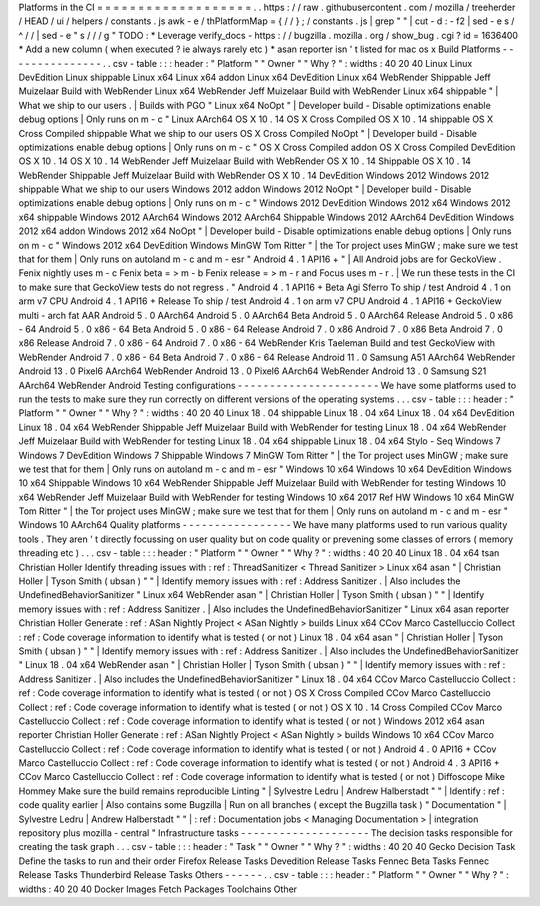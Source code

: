 Platforms
in
the
CI
=
=
=
=
=
=
=
=
=
=
=
=
=
=
=
=
=
=
=
.
.
https
:
/
/
raw
.
githubusercontent
.
com
/
mozilla
/
treeherder
/
HEAD
/
ui
/
helpers
/
constants
.
js
awk
-
e
/
thPlatformMap
=
{
/
/
}
;
/
constants
.
js
|
grep
"
"
|
cut
-
d
:
-
f2
|
sed
-
e
s
/
^
/
/
|
sed
-
e
"
s
/
/
/
g
"
TODO
:
*
Leverage
verify_docs
-
https
:
/
/
bugzilla
.
mozilla
.
org
/
show_bug
.
cgi
?
id
=
1636400
*
Add
a
new
column
(
when
executed
?
ie
always
rarely
etc
)
*
asan
reporter
isn
'
t
listed
for
mac
os
x
Build
Platforms
-
-
-
-
-
-
-
-
-
-
-
-
-
-
-
.
.
csv
-
table
:
:
:
header
:
"
Platform
"
"
Owner
"
"
Why
?
"
:
widths
:
40
20
40
Linux
Linux
DevEdition
Linux
shippable
Linux
x64
Linux
x64
addon
Linux
x64
DevEdition
Linux
x64
WebRender
Shippable
Jeff
Muizelaar
Build
with
WebRender
Linux
x64
WebRender
Jeff
Muizelaar
Build
with
WebRender
Linux
x64
shippable
"
|
What
we
ship
to
our
users
.
|
Builds
with
PGO
"
Linux
x64
NoOpt
"
|
Developer
build
-
Disable
optimizations
enable
debug
options
|
Only
runs
on
m
-
c
"
Linux
AArch64
OS
X
10
.
14
OS
X
Cross
Compiled
OS
X
10
.
14
shippable
OS
X
Cross
Compiled
shippable
What
we
ship
to
our
users
OS
X
Cross
Compiled
NoOpt
"
|
Developer
build
-
Disable
optimizations
enable
debug
options
|
Only
runs
on
m
-
c
"
OS
X
Cross
Compiled
addon
OS
X
Cross
Compiled
DevEdition
OS
X
10
.
14
OS
X
10
.
14
WebRender
Jeff
Muizelaar
Build
with
WebRender
OS
X
10
.
14
Shippable
OS
X
10
.
14
WebRender
Shippable
Jeff
Muizelaar
Build
with
WebRender
OS
X
10
.
14
DevEdition
Windows
2012
Windows
2012
shippable
What
we
ship
to
our
users
Windows
2012
addon
Windows
2012
NoOpt
"
|
Developer
build
-
Disable
optimizations
enable
debug
options
|
Only
runs
on
m
-
c
"
Windows
2012
DevEdition
Windows
2012
x64
Windows
2012
x64
shippable
Windows
2012
AArch64
Windows
2012
AArch64
Shippable
Windows
2012
AArch64
DevEdition
Windows
2012
x64
addon
Windows
2012
x64
NoOpt
"
|
Developer
build
-
Disable
optimizations
enable
debug
options
|
Only
runs
on
m
-
c
"
Windows
2012
x64
DevEdition
Windows
MinGW
Tom
Ritter
"
|
the
Tor
project
uses
MinGW
;
make
sure
we
test
that
for
them
|
Only
runs
on
autoland
m
-
c
and
m
-
esr
"
Android
4
.
1
API16
+
"
|
All
Android
jobs
are
for
GeckoView
.
Fenix
nightly
uses
m
-
c
Fenix
beta
=
>
m
-
b
Fenix
release
=
>
m
-
r
and
Focus
uses
m
-
r
.
|
We
run
these
tests
in
the
CI
to
make
sure
that
GeckoView
tests
do
not
regress
.
"
Android
4
.
1
API16
+
Beta
Agi
Sferro
To
ship
/
test
Android
4
.
1
on
arm
v7
CPU
Android
4
.
1
API16
+
Release
To
ship
/
test
Android
4
.
1
on
arm
v7
CPU
Android
4
.
1
API16
+
GeckoView
multi
-
arch
fat
AAR
Android
5
.
0
AArch64
Android
5
.
0
AArch64
Beta
Android
5
.
0
AArch64
Release
Android
5
.
0
x86
-
64
Android
5
.
0
x86
-
64
Beta
Android
5
.
0
x86
-
64
Release
Android
7
.
0
x86
Android
7
.
0
x86
Beta
Android
7
.
0
x86
Release
Android
7
.
0
x86
-
64
Android
7
.
0
x86
-
64
WebRender
Kris
Taeleman
Build
and
test
GeckoView
with
WebRender
Android
7
.
0
x86
-
64
Beta
Android
7
.
0
x86
-
64
Release
Android
11
.
0
Samsung
A51
AArch64
WebRender
Android
13
.
0
Pixel6
AArch64
WebRender
Android
13
.
0
Pixel6
AArch64
WebRender
Android
13
.
0
Samsung
S21
AArch64
WebRender
Android
Testing
configurations
-
-
-
-
-
-
-
-
-
-
-
-
-
-
-
-
-
-
-
-
-
-
We
have
some
platforms
used
to
run
the
tests
to
make
sure
they
run
correctly
on
different
versions
of
the
operating
systems
.
.
.
csv
-
table
:
:
:
header
:
"
Platform
"
"
Owner
"
"
Why
?
"
:
widths
:
40
20
40
Linux
18
.
04
shippable
Linux
18
.
04
x64
Linux
18
.
04
x64
DevEdition
Linux
18
.
04
x64
WebRender
Shippable
Jeff
Muizelaar
Build
with
WebRender
for
testing
Linux
18
.
04
x64
WebRender
Jeff
Muizelaar
Build
with
WebRender
for
testing
Linux
18
.
04
x64
shippable
Linux
18
.
04
x64
Stylo
-
Seq
Windows
7
Windows
7
DevEdition
Windows
7
Shippable
Windows
7
MinGW
Tom
Ritter
"
|
the
Tor
project
uses
MinGW
;
make
sure
we
test
that
for
them
|
Only
runs
on
autoland
m
-
c
and
m
-
esr
"
Windows
10
x64
Windows
10
x64
DevEdition
Windows
10
x64
Shippable
Windows
10
x64
WebRender
Shippable
Jeff
Muizelaar
Build
with
WebRender
for
testing
Windows
10
x64
WebRender
Jeff
Muizelaar
Build
with
WebRender
for
testing
Windows
10
x64
2017
Ref
HW
Windows
10
x64
MinGW
Tom
Ritter
"
|
the
Tor
project
uses
MinGW
;
make
sure
we
test
that
for
them
|
Only
runs
on
autoland
m
-
c
and
m
-
esr
"
Windows
10
AArch64
Quality
platforms
-
-
-
-
-
-
-
-
-
-
-
-
-
-
-
-
-
We
have
many
platforms
used
to
run
various
quality
tools
.
They
aren
'
t
directly
focussing
on
user
quality
but
on
code
quality
or
prevening
some
classes
of
errors
(
memory
threading
etc
)
.
.
.
csv
-
table
:
:
:
header
:
"
Platform
"
"
Owner
"
"
Why
?
"
:
widths
:
40
20
40
Linux
18
.
04
x64
tsan
Christian
Holler
Identify
threading
issues
with
:
ref
:
ThreadSanitizer
<
Thread
Sanitizer
>
Linux
x64
asan
"
|
Christian
Holler
|
Tyson
Smith
(
ubsan
)
"
"
|
Identify
memory
issues
with
:
ref
:
Address
Sanitizer
.
|
Also
includes
the
UndefinedBehaviorSanitizer
"
Linux
x64
WebRender
asan
"
|
Christian
Holler
|
Tyson
Smith
(
ubsan
)
"
"
|
Identify
memory
issues
with
:
ref
:
Address
Sanitizer
.
|
Also
includes
the
UndefinedBehaviorSanitizer
"
Linux
x64
asan
reporter
Christian
Holler
Generate
:
ref
:
ASan
Nightly
Project
<
ASan
Nightly
>
builds
Linux
x64
CCov
Marco
Castelluccio
Collect
:
ref
:
Code
coverage
information
to
identify
what
is
tested
(
or
not
)
Linux
18
.
04
x64
asan
"
|
Christian
Holler
|
Tyson
Smith
(
ubsan
)
"
"
|
Identify
memory
issues
with
:
ref
:
Address
Sanitizer
.
|
Also
includes
the
UndefinedBehaviorSanitizer
"
Linux
18
.
04
x64
WebRender
asan
"
|
Christian
Holler
|
Tyson
Smith
(
ubsan
)
"
"
|
Identify
memory
issues
with
:
ref
:
Address
Sanitizer
.
|
Also
includes
the
UndefinedBehaviorSanitizer
"
Linux
18
.
04
x64
CCov
Marco
Castelluccio
Collect
:
ref
:
Code
coverage
information
to
identify
what
is
tested
(
or
not
)
OS
X
Cross
Compiled
CCov
Marco
Castelluccio
Collect
:
ref
:
Code
coverage
information
to
identify
what
is
tested
(
or
not
)
OS
X
10
.
14
Cross
Compiled
CCov
Marco
Castelluccio
Collect
:
ref
:
Code
coverage
information
to
identify
what
is
tested
(
or
not
)
Windows
2012
x64
asan
reporter
Christian
Holler
Generate
:
ref
:
ASan
Nightly
Project
<
ASan
Nightly
>
builds
Windows
10
x64
CCov
Marco
Castelluccio
Collect
:
ref
:
Code
coverage
information
to
identify
what
is
tested
(
or
not
)
Android
4
.
0
API16
+
CCov
Marco
Castelluccio
Collect
:
ref
:
Code
coverage
information
to
identify
what
is
tested
(
or
not
)
Android
4
.
3
API16
+
CCov
Marco
Castelluccio
Collect
:
ref
:
Code
coverage
information
to
identify
what
is
tested
(
or
not
)
Diffoscope
Mike
Hommey
Make
sure
the
build
remains
reproducible
Linting
"
|
Sylvestre
Ledru
|
Andrew
Halberstadt
"
"
|
Identify
:
ref
:
code
quality
earlier
|
Also
contains
some
Bugzilla
|
Run
on
all
branches
(
except
the
Bugzilla
task
)
"
Documentation
"
|
Sylvestre
Ledru
|
Andrew
Halberstadt
"
"
|
:
ref
:
Documentation
jobs
<
Managing
Documentation
>
|
integration
repository
plus
mozilla
-
central
"
Infrastructure
tasks
-
-
-
-
-
-
-
-
-
-
-
-
-
-
-
-
-
-
-
-
The
decision
tasks
responsible
for
creating
the
task
graph
.
.
.
csv
-
table
:
:
:
header
:
"
Task
"
"
Owner
"
"
Why
?
"
:
widths
:
40
20
40
Gecko
Decision
Task
Define
the
tasks
to
run
and
their
order
Firefox
Release
Tasks
Devedition
Release
Tasks
Fennec
Beta
Tasks
Fennec
Release
Tasks
Thunderbird
Release
Tasks
Others
-
-
-
-
-
-
.
.
csv
-
table
:
:
:
header
:
"
Platform
"
"
Owner
"
"
Why
?
"
:
widths
:
40
20
40
Docker
Images
Fetch
Packages
Toolchains
Other
